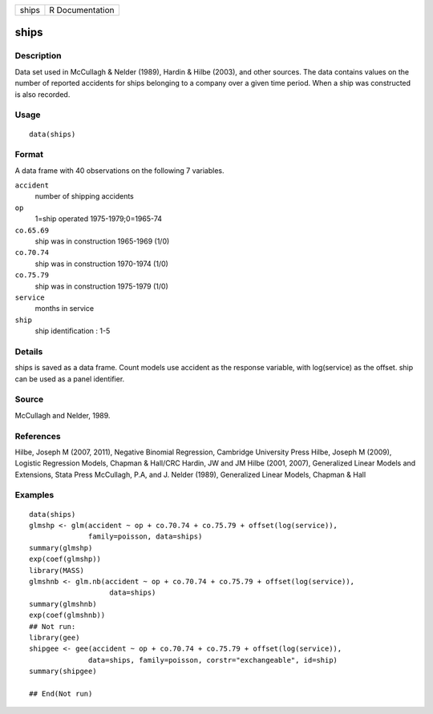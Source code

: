 +---------+-------------------+
| ships   | R Documentation   |
+---------+-------------------+

ships
-----

Description
~~~~~~~~~~~

Data set used in McCullagh & Nelder (1989), Hardin & Hilbe (2003), and
other sources. The data contains values on the number of reported
accidents for ships belonging to a company over a given time period.
When a ship was constructed is also recorded.

Usage
~~~~~

::

    data(ships)

Format
~~~~~~

A data frame with 40 observations on the following 7 variables.

``accident``
    number of shipping accidents

``op``
    1=ship operated 1975-1979;0=1965-74

``co.65.69``
    ship was in construction 1965-1969 (1/0)

``co.70.74``
    ship was in construction 1970-1974 (1/0)

``co.75.79``
    ship was in construction 1975-1979 (1/0)

``service``
    months in service

``ship``
    ship identification : 1-5

Details
~~~~~~~

ships is saved as a data frame. Count models use accident as the
response variable, with log(service) as the offset. ship can be used as
a panel identifier.

Source
~~~~~~

McCullagh and Nelder, 1989.

References
~~~~~~~~~~

Hilbe, Joseph M (2007, 2011), Negative Binomial Regression, Cambridge
University Press Hilbe, Joseph M (2009), Logistic Regression Models,
Chapman & Hall/CRC Hardin, JW and JM Hilbe (2001, 2007), Generalized
Linear Models and Extensions, Stata Press McCullagh, P.A, and J. Nelder
(1989), Generalized Linear Models, Chapman & Hall

Examples
~~~~~~~~

::

    data(ships)
    glmshp <- glm(accident ~ op + co.70.74 + co.75.79 + offset(log(service)),
                  family=poisson, data=ships)
    summary(glmshp)
    exp(coef(glmshp))
    library(MASS)
    glmshnb <- glm.nb(accident ~ op + co.70.74 + co.75.79 + offset(log(service)),
                       data=ships)
    summary(glmshnb)
    exp(coef(glmshnb))
    ## Not run: 
    library(gee)
    shipgee <- gee(accident ~ op + co.70.74 + co.75.79 + offset(log(service)),
                  data=ships, family=poisson, corstr="exchangeable", id=ship)
    summary(shipgee)

    ## End(Not run)

